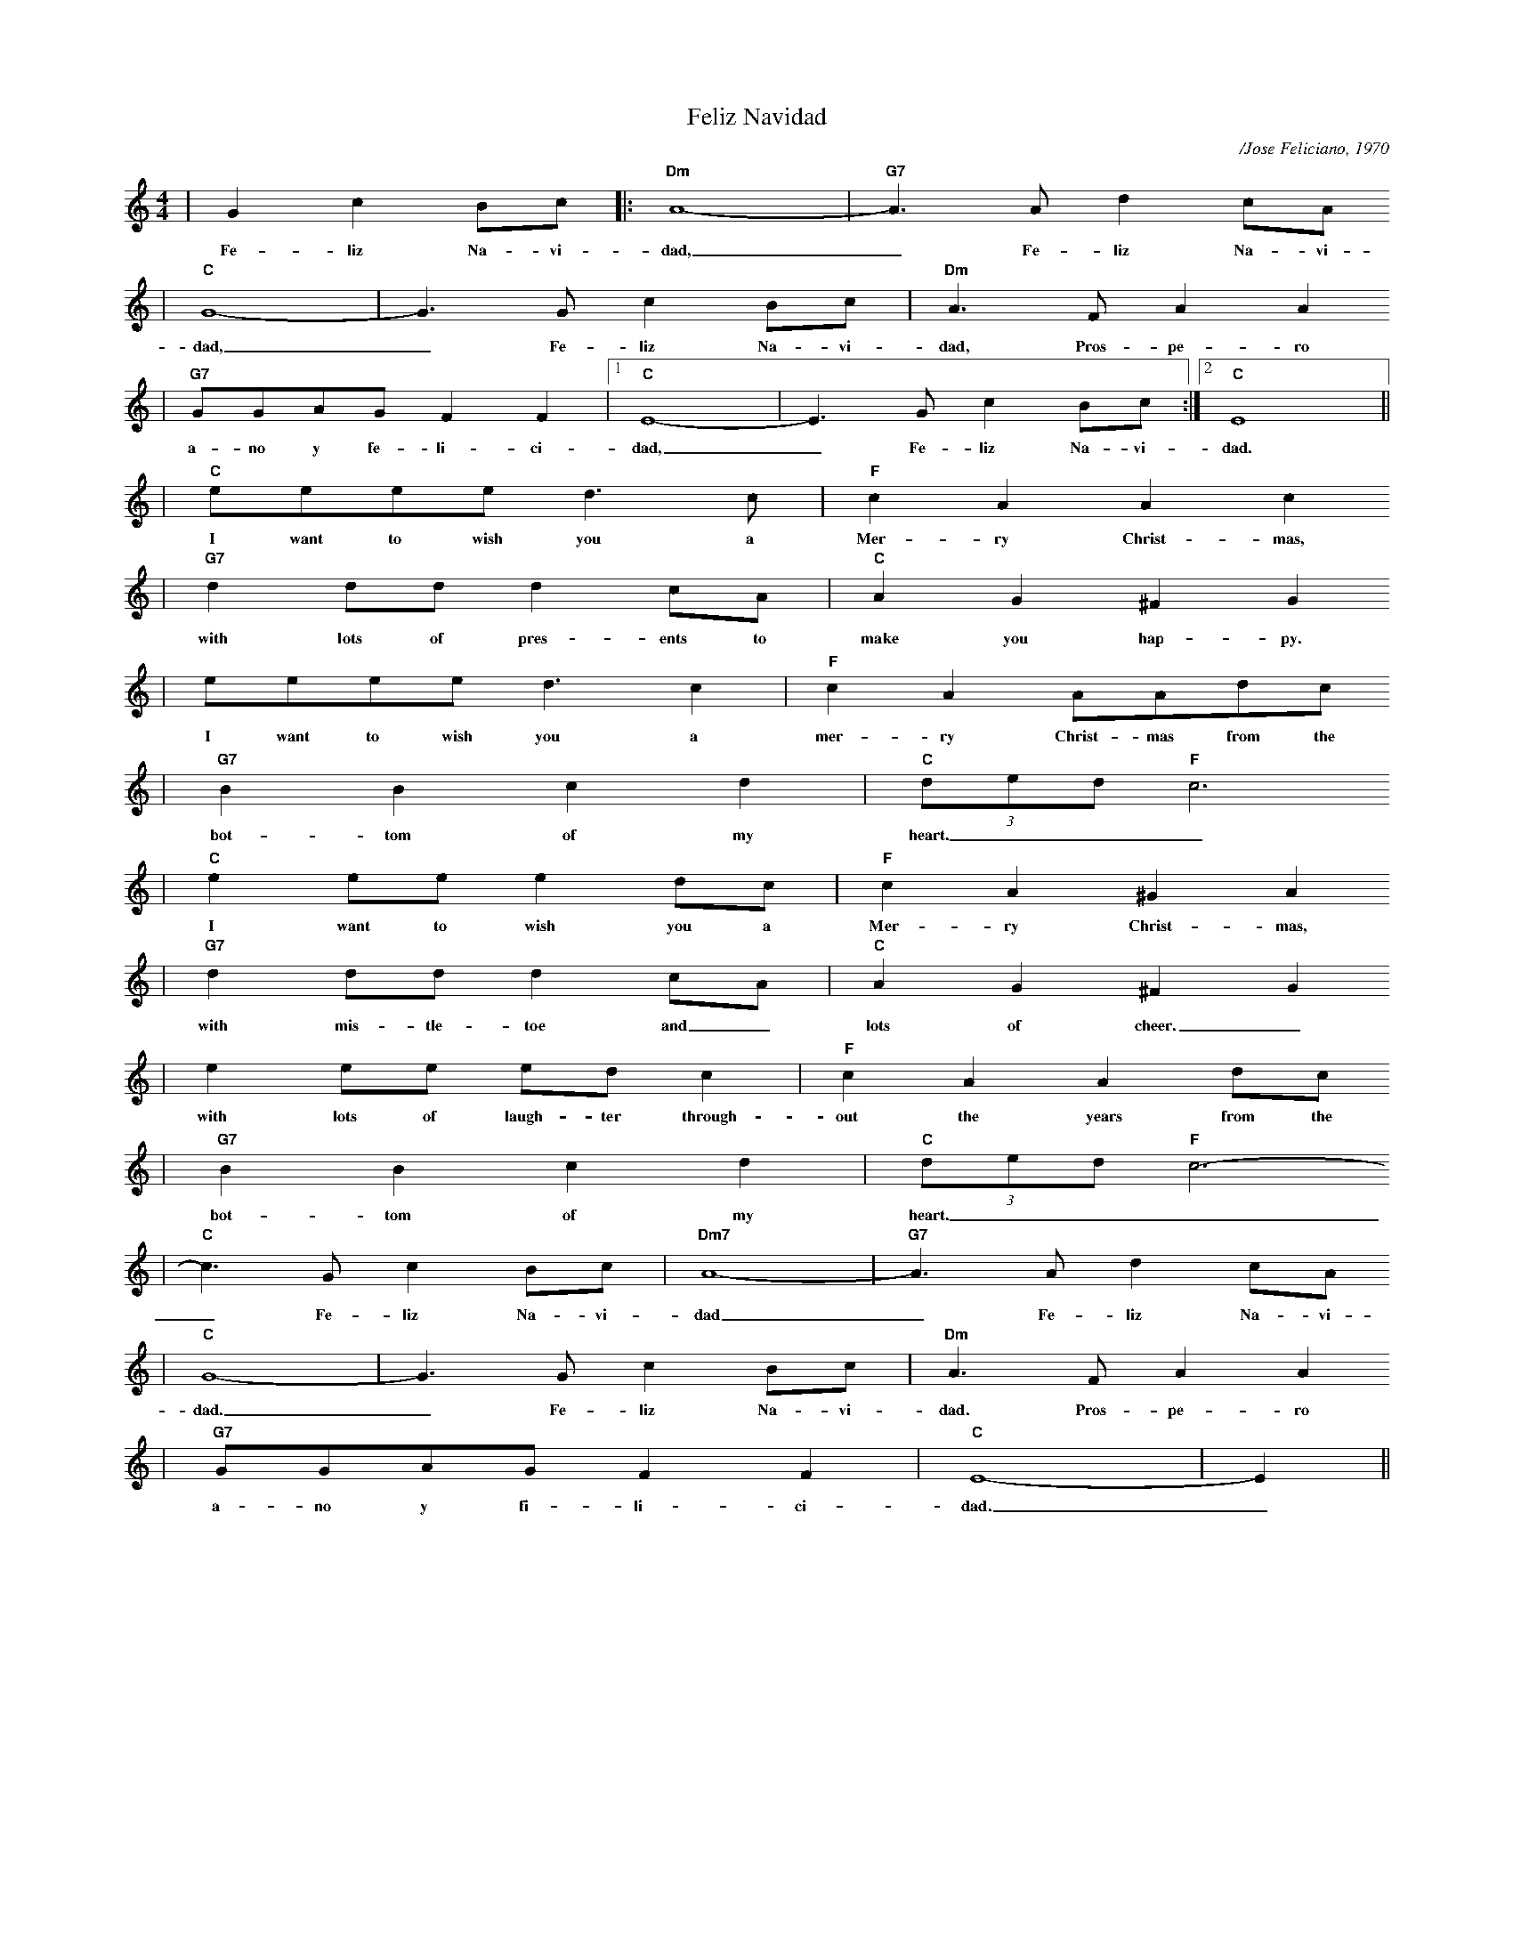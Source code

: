 X:1
%%scale .50
T:Feliz Navidad
C:/Jose Feliciano, 1970
M:4/4
L:1/4
K:C
%%titlefont Times-Bold 14
%%gchordfont Helvetica-Bold 12.0
%%partsfont Times-Roman 11.0
%%vocalfont Times-Bold 13.0
%%wordsfont Times-Roman 12.0
%%StrTabFont Times-Bold 14.0
%%stretchstaff yes
|G c B/2c/2|:"Dm"A4-|"G7"A3/2 A/2 d c/2A/2
w:Fe-liz Na-vi-dad,_ Fe-liz Na-vi-
|"C"G4-|G3/2 G/2 c B/2c/2|"Dm"A3/2 F/2 A A
w:dad,_ Fe-liz Na-vi-dad, Pros-pe-ro
|"G7"G/2G/2A/2G/2 F F|1 "C"E4-|E3/2 G/2 c B/2c/2:|2 "C"E4||
w:a-no y fe-li-ci-dad,_ Fe-liz Na-vi- dad.
|"C"e/2e/2e/2e/2 d3/2 c/2|"F"c A A c
w:I want to wish you a Mer-ry Christ-mas,
|"G7"d d/2d/2 d c/2A/2|"C"A G ^F G
w:with lots of pres-ents to make you hap-py.
|e/2e/2e/2e/2 d3/2 c|"F"c A A/2A/2d/2c/2
w:I want to wish you a mer-ry Christ-mas from the
|"G7"B B c d|(3"C"d/2e/2d/2 "F"c3
w:bot-tom of my heart.___
|"C"e e/2e/2 e d/2c/2|"F"c A ^G A
w:I want to wish you a Mer-ry Christ-mas,
|"G7"d d/2d/2 d c/2A/2|"C"A G ^F G
w:with mis-tle-toe and_ lots of cheer._
|e e/2e/2 e/2d/2 c|"F"c A A d/2c/2
w:with lots of laugh-ter through-out the years from the
|"G7"B B c d|(3"C"d/2e/2d/2 "F"c3-
w:bot-tom of my heart.____
|"C"c3/2 G/2 c B/2c/2|"Dm7"A4-|"G7"A3/2 A/2 d c/2A/2
w:_ Fe-liz Na-vi-dad_ Fe-liz Na-vi-
|"C"G4-|G3/2 G/2 c B/2c/2|"Dm"A3/2 F/2 A A
w:dad._ Fe-liz Na-vi-dad. Pros-pe-ro
|"G7"G/2G/2A/2G/2 F F|"C"E4-|E||
w:a-no y fi-li-ci-dad._
